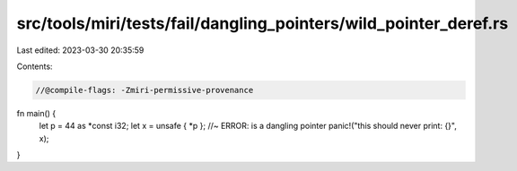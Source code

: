 src/tools/miri/tests/fail/dangling_pointers/wild_pointer_deref.rs
=================================================================

Last edited: 2023-03-30 20:35:59

Contents:

.. code-block:: rs

    //@compile-flags: -Zmiri-permissive-provenance

fn main() {
    let p = 44 as *const i32;
    let x = unsafe { *p }; //~ ERROR: is a dangling pointer
    panic!("this should never print: {}", x);
}


